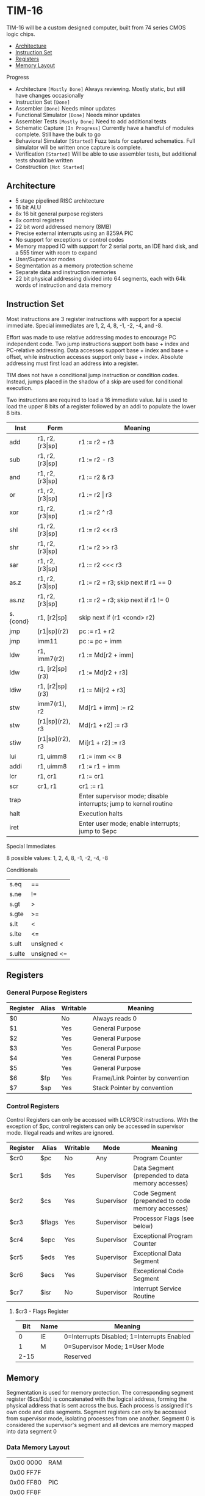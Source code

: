 * TIM-16
TIM-16 will be a custom designed computer, built from 74 series CMOS logic chips.

 - [[#architecture][Architecture]]
 - [[#instruction-set][Instruction Set]]
 - [[#registers][Registers]]
 - [[#memory][Memory Layout]]

***** Progress
 - Architecture ~[Mostly Done]~ Always reviewing. Mostly static, but still have changes occasionally
 - Instruction Set ~[Done]~
 - Assembler ~[Done]~ Needs minor updates
 - Functional Simulator ~[Done]~ Needs minor updates
 - Assembler Tests ~[Mostly Done]~ Need to add additional tests
 - Schematic Capture ~[In Progress]~ Currently have a handful of modules complete. Still have the bulk to go
 - Behavioral Simulator ~[Started]~ Fuzz tests for captured schematics. Full simulator will be written once capture is complete.
 - Verification ~[Started]~ Will be able to use assembler tests, but additional tests should be written
 - Construction ~[Not Started]~

** Architecture
 - 5 stage pipelined RISC architecture
 - 16 bit ALU
 - 8x 16 bit general purpose registers
 - 8x control registers
 - 22 bit word addressed memory (8MB)
 - Precise external interrupts using an 8259A PIC
 - No support for exceptions or control codes
 - Memory mapped IO with support for 2 serial ports, an IDE hard disk, and a 555 timer with room to expand
 - User/Supervisor modes 
 - Segmentation as a memory protection scheme
 - Separate data and instruction memories
 - 22 bit physical addressing divided into 64 segments, each with 64k words of instruction and data memory

** Instruction Set
Most instructions are 3 register instructions with support for a special immediate. Special immediates are 1, 2, 4, 8, -1, -2, -4, and -8.

Effort was made to use relative addressing modes to encourage PC independent code. Two jump instructions support both base + index and PC-relative addressing. Data accesses support base + index and base + offset, while instruction accesses support only base + index. Absolute addressing must first load an address into a register.

TIM does not have a conditional jump instruction or condition codes. Instead, jumps placed in the shadow of a skip are used for conditional execution.

Two instructions are required to load a 16 immediate value. lui is used to load the upper 8 bits of a register followed by an addi to populate the lower 8 bits.

| Inst     | Form                  | Meaning                                                           |
|----------+-----------------------+-------------------------------------------------------------------|
| add      | r1, r2, [r3\vert{}sp] | r1 := r2 + r3                                                     |
| sub      | r1, r2, [r3\vert{}sp] | r1 := r2 - r3                                                     |
| and      | r1, r2, [r3\vert{}sp] | r1 := r2 & r3                                                     |
| or       | r1, r2, [r3\vert{}sp] | r1 := r2 \vert r3                                                 |
| xor      | r1, r2, [r3\vert{}sp] | r1 := r2 ^ r3                                                     |
| shl      | r1, r2, [r3\vert{}sp] | r1 := r2 << r3                                                    |
| shr      | r1, r2, [r3\vert{}sp] | r1 := r2 >> r3                                                    |
| sar      | r1, r2, [r3\vert{}sp] | r1 := r2 <<< r3                                                   |
| as.z     | r1, r2, [r3\vert{}sp] | r1 := r2 + r3; skip next if r1 == 0                               |
| as.nz    | r1, r2, [r3\vert{}sp] | r1 := r2 + r3; skip next if r1 != 0                               |
| s.{cond} | r1, [r2\vert{}sp]     | skip next if (r1 <cond> r2)                                       |
| jmp      | [r1\vert{}sp](r2)     | pc := r1 + r2                                                     |
| jmp      | imm11                 | pc := pc + imm                                                    |
| ldw      | r1, imm7(r2)          | r1 := Md[r2 + imm]                                                |
| ldw      | r1, [r2\vert{}sp](r3) | r1 := Md[r2 + r3]                                                 |
| ldiw     | r1, [r2\vert{}sp](r3) | r1 := Mi[r2 + r3]                                                 |
| stw      | imm7(r1), r2          | Md[r1 + imm] := r2                                                |
| stw      | [r1\vert{}sp](r2), r3 | Md[r1 + r2] := r3                                                 |
| stiw     | [r1\vert{}sp](r2), r3 | Mi[r1 + r2] := r3                                                 |
| lui      | r1, uimm8             | r1 := imm << 8                                                    |
| addi     | r1, uimm8             | r1 := r1 + imm                                                    |
| lcr      | r1, cr1               | r1 := cr1                                                         |
| scr      | cr1, r1               | cr1 := r1                                                         |
| trap     |                       | Enter supervisor mode; disable interrupts; jump to kernel routine |
| halt     |                       | Execution halts                                                   |
| iret     |                       | Enter user mode; enable interrupts; jump to $epc                  |

***** Special Immediates
8 possible values: 1, 2, 4, 8, -1, -2, -4, -8

***** Conditionals
| s.eq   | ==          |
| s.ne   | !=          |
| s.gt   | >           |
| s.gte  | >=          |
| s.lt   | <           |
| s.lte  | <=          |
| s.ult  | unsigned <  |
| s.ulte | unsigned <= |

** Registers
*** General Purpose Registers
| Register | Alias | Writable | Meaning                          |
|----------+-------+----------+----------------------------------|
| $0       |       | No       | Always reads 0                   |
| $1       |       | Yes      | General Purpose                  |
| $2       |       | Yes      | General Purpose                  |
| $3       |       | Yes      | General Purpose                  |
| $4       |       | Yes      | General Purpose                  |
| $5       |       | Yes      | General Purpose                  |
| $6       | $fp   | Yes      | Frame/Link Pointer by convention |
| $7       | $sp   | Yes      | Stack Pointer by convention      |

*** Control Registers
Control Registers can only be accessed with LCR/SCR instructions. With the exception of $pc, control registers can only be accessed in supervisor mode. Illegal reads and writes are ignored.

| Register | Alias  | Writable | Mode       | Meaning                                          |
|----------+--------+----------+------------+--------------------------------------------------|
| $cr0     | $pc    | No       | Any        | Program Counter                                  |
| $cr1     | $ds    | Yes      | Supervisor | Data Segment (prepended to data memory accesses) |
| $cr2     | $cs    | Yes      | Supervisor | Code Segment (prepended to code memory accesses) |
| $cr3     | $flags | Yes      | Supervisor | Processor Flags (see below)                      |
| $cr4     | $epc   | Yes      | Supervisor | Exceptional Program Counter                      |
| $cr5     | $eds   | Yes      | Supervisor | Exceptional Data Segment                         |
| $cr6     | $ecs   | Yes      | Supervisor | Exceptional Code Segment                         |
| $cr7     | $isr   | No       | Supervisor | Interrupt Service Routine                        |

**** $cr3 - Flags Register
|  Bit | Name | Meaning                                     |
|------+------+---------------------------------------------|
|    0 | IE   | 0=Interrupts Disabled; 1=Interrupts Enabled |
|    1 | M    | 0=Supervisor Mode; 1=User Mode              |
| 2-15 |      | Reserved                                    |

** Memory
Segmentation is used for memory protection. The corresponding segment register ($cs/$ds) is concatenated with the logical address, forming the physical address that is sent across the bus. Each process is assigned it's own code and data segments. Segment registers can only be accessed from supervisor mode, isolating processes from one another. Segment 0 is considered the supervisor's segment and all devices are memory mapped into data segment 0

*** Data Memory Layout
| 0x00 0000 | RAM         |
| 0x00 FF7F |             |
| 0x00 FF80 | PIC         |
| 0x00 FF8F |             |
| 0x00 FF90 | UART0       |
| 0x00 FF9F |             |
| 0x00 FFA0 | UART1       |
| 0x00 FFAF |             |
| 0x00 FFB0 | 555         |
| 0x00 FFBF |             |
| 0x00 FFC0 | IDE         |
| 0x00 FFCF |             |
| 0x00 FFD0 | Front Panel |
| 0x00 FFDF |             |
| 0x00 FFE0 | Reserved    |
| 0x00 FFFF |             |
| 0x01 0000 | RAM         |
| 0x3F FFFF |             |

*** Instruction Memory Layout
| 0x00 0000 | RAM    |
| 0x00 DFFF |        |
| 0x00 E000 | EEPROM |
| 0x00 FFFF |        |
| 0x01 0000 | RAM    |
| 0x3F FFFF |        |
